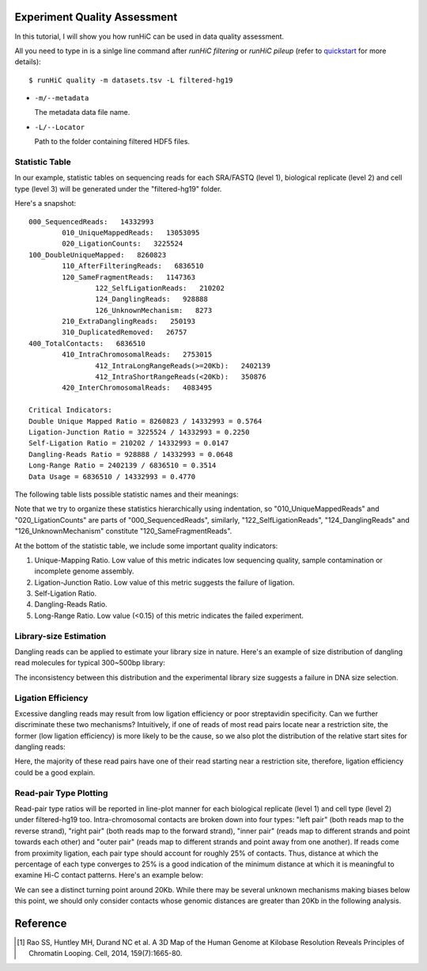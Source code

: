 Experiment Quality Assessment
=============================
In this tutorial, I will show you how runHiC can be used in data quality assessment.

All you need to type in is a sinlge line command after *runHiC filtering* or *runHiC pileup*
(refer to `quickstart <http://xiaotaowang.github.io/HiC_pipeline/quickstart.html>`_ for more details)::

    $ runHiC quality -m datasets.tsv -L filtered-hg19

- ``-m/--metadata``

  The metadata data file name.
	
- ``-L/--Locator``

  Path to the folder containing filtered HDF5 files.

Statistic Table
---------------
In our example, statistic tables on sequencing reads for each SRA/FASTQ (level 1),
biological replicate (level 2) and cell type (level 3) will be generated under the
"filtered-hg19" folder.

Here's a snapshot::

    000_SequencedReads:   14332993
	    010_UniqueMappedReads:   13053095
	    020_LigationCounts:   3225524
    100_DoubleUniqueMapped:   8260823
	    110_AfterFilteringReads:   6836510
	    120_SameFragmentReads:   1147363
		    122_SelfLigationReads:   210202
		    124_DanglingReads:   928888
		    126_UnknownMechanism:   8273
	    210_ExtraDanglingReads:   250193
	    310_DuplicatedRemoved:   26757
    400_TotalContacts:   6836510
	    410_IntraChromosomalReads:   2753015
		    412_IntraLongRangeReads(>=20Kb):   2402139
		    412_IntraShortRangeReads(<20Kb):   350876
	    420_InterChromosomalReads:   4083495

    Critical Indicators:
    Double Unique Mapped Ratio = 8260823 / 14332993 = 0.5764
    Ligation-Junction Ratio = 3225524 / 14332993 = 0.2250
    Self-Ligation Ratio = 210202 / 14332993 = 0.0147
    Dangling-Reads Ratio = 928888 / 14332993 = 0.0648
    Long-Range Ratio = 2402139 / 6836510 = 0.3514
    Data Usage = 6836510 / 14332993 = 0.4770

The following table lists possible statistic names and their meanings:

+-------------------------------+---------------------------------------------------+
| Statistic Name                | Meaning                                           |
+===============================+===================================================+
| 000_SequencedReads            | Total number of sequenced read pairs              |
+-------------------------------+---------------------------------------------------+
| 010_UniqueMappedReads         | Number of read pairs of which one read or both    |
|                               | reads can be uniquely mapped to the reference     |
|                               | genome.                                           |
+-------------------------------+---------------------------------------------------+
| 020_LigationCounts            | Number of read pairs containing the so-called     |
|                               | "ligation junction". A ligation junction is       |
|                               | the sequence created when the ends of two         |
|                               | filled-in restriction fragments ligate to one     |
|			                    | another. For HindIII, the sequence is AAGCTAGCTT, |
|                               | and for MboI, it's GATCGATC. Obviously, this      |
|                               | statistic is dependent on the read length and     |
|                               | your library size. For 300~500bp library and      |
|                               | 101bp PE reads, it generally falls into the       |
|                               | 30%~40% range. A low value suggests that the      |
|                               | ligation failed. [1]_                             |
+-------------------------------+---------------------------------------------------+
| 100_DoubleUniqueMapped        | Number of read pairs of which both reads can be   |
|                               | uniquely mapped.                                  |
+-------------------------------+---------------------------------------------------+
| 110_AfterFilteringReads       | Number of read pairs that have passed all         |
|                               | filtering criteria.                               |
+-------------------------------+---------------------------------------------------+
| 120_SameFragmentReads         | Number of read pairs of which both reads are      |
|                               | mapped to the same restriction fragment. Such     |
|                               | read pairs are filtered in our pipeline.          |
+-------------------------------+---------------------------------------------------+
| 122_SelfLigationReads         | Number of read pairs deriving from                |
|                               | self-circularized ligation product. The two reads |
|                               | are mapped to the same restriction fragment and   |
|                               | face in opposite directions.                      |
+-------------------------------+---------------------------------------------------+
| 124_DanglingReads             | Both reads of these read pairs are mapped to the  |
|                               | same fragment and face toward each other. There   |
|                               | can be many causes of such products, ranging from |
|                               | low ligation efficiency to poor streptavidin      |
|                               | specificity.                                      |
+-------------------------------+---------------------------------------------------+
| 126_UnknownMechanism          | Unknown sources of "120_SameFragmentReads". Both  |
|                               | reads are mapped to the same strand.              |
+-------------------------------+---------------------------------------------------+
| 210_ExtraDanglingReads        | The two reads of these read pairs are mapped to   |
|                               | different restriction fragments but face toward   |
|                               | each other and are separated by less than the     |
|                               | library size (500bp) interval. Such read pairs    |
|                               | may contain true contacts, but are largely        |
|                               | contaminated, so we also remove these read pairs  |
|                               | from our analysis.                                |
+-------------------------------+---------------------------------------------------+
| 310_DuplicatedRemoved         | Number of read pairs from PCR products. We treat  |
|                               | two read pairs to be duplicated from one another  |
|                               | if both reads of them are mapped to the same      |
|                               | position of the genome. Such redundant read pairs |
|                               | are also filtered from our analysis.              |
+-------------------------------+---------------------------------------------------+
| 400_TotalContacts             | Number of read pairs from true contacts, i.e.,    |
|                               | the remaining read pairs after all filtering      |
|                               | processes.                                        |
+-------------------------------+---------------------------------------------------+
| 410_IntraChromosomalReads     | Number of intra-chromosomal contacts              |
+-------------------------------+---------------------------------------------------+
| 412_IntraLongRangeReads       | Number of long-range contacts (genomic distance   |
|                               | >= 20Kb)                                          |
+-------------------------------+---------------------------------------------------+
| 412_IntraShortRangeReads      | Number of short-range contacts (genomic distance  |
|                               | < 20Kb)                                           |
+-------------------------------+---------------------------------------------------+
| 420_InterChromosomalReads     | Number of inter-chromosomal contacts              |
+-------------------------------+---------------------------------------------------+
| 500_IntraMitochondrial        | Number of intra-mitochondrial contacts            |
+-------------------------------+---------------------------------------------------+
| 600_InterNuclearMitochondrial | Number of contacts between mitochondrial genome   |
|                               | and the nuclear genome. This indicator has        |
|                               | potential to assess the random ligation level of  |
|                               | your library.                                     |
+-------------------------------+---------------------------------------------------+

Note that we try to organize these statistics hierarchically using indentation,
so "010_UniqueMappedReads" and "020_LigationCounts" are parts of "000_SequencedReads",
similarly, "122_SelfLigationReads", "124_DanglingReads" and "126_UnknownMechanism"
constitute "120_SameFragmentReads".

At the bottom of the statistic table, we include some important quality indicators:

1. Unique-Mapping Ratio. Low value of this metric indicates low sequencing quality,
   sample contamination or incomplete genome assembly.

2. Ligation-Junction Ratio. Low value of this metric suggests the failure of ligation.

3. Self-Ligation Ratio.

4. Dangling-Reads Ratio.

5. Long-Range Ratio. Low value (<0.15) of this metric indicates the failed experiment.

Library-size Estimation
------------------------
Dangling reads can be applied to estimate your library size in nature. Here's an example
of size distribution of dangling read molecules for typical 300~500bp library:

.. image:: ./images/GM06990-HindIII-allReps-librarySize.png
        :align: center

The inconsistency between this distribution and the experimental library size suggests
a failure in DNA size selection.

Ligation Efficiency
-------------------
Excessive dangling reads may result from low ligation efficiency or poor streptavidin
specificity. Can we further discriminate these two mechanisms? Intuitively, if one of
reads of most read pairs locate near a restriction site, the former (low ligation efficiency)
is more likely to be the cause, so we also plot the distribution of the relative start
sites for dangling reads:

.. image:: ./images/GM06990-HindIII-allReps-danglingStart.png
        :align: center

Here, the majority of these read pairs have one of their read starting near a restriction
site, therefore, ligation efficiency could be a good explain.

Read-pair Type Plotting
-----------------------
Read-pair type ratios will be reported in line-plot manner for each biological
replicate (level 1) and cell type (level 2) under filtered-hg19 too. Intra-chromosomal
contacts are broken down into four types: "left pair" (both reads map to the reverse
strand), "right pair" (both reads map to the forward strand), "inner pair" (reads map
to different strands and point towards each other) and "outer pair" (reads map to
different strands and point away from one another). If reads come from proximity
ligation, each pair type should account for roughly 25% of contacts. Thus, distance
at which the percentage of each type converges to 25% is a good indication of the minimum
distance at which it is meaningful to examine Hi-C contact patterns. Here's an example
below:

.. image:: ./images/GM06990-HindIII-allReps-PairType.png
        :align: center

We can see a distinct turning point around 20Kb. While there may be several unknown mechanisms
making biases below this point, we should only consider contacts whose genomic distances
are greater than 20Kb in the following analysis.


Reference
=========
.. [1] Rao SS, Huntley MH, Durand NC et al. A 3D Map of the Human Genome at Kilobase Resolution
       Reveals Principles of Chromatin Looping. Cell, 2014, 159(7):1665-80.